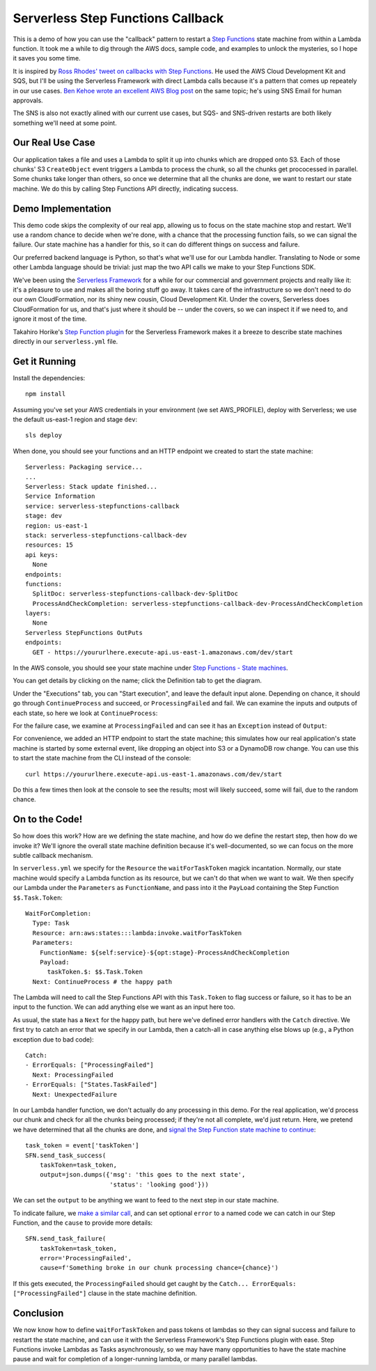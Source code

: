 ====================================
 Serverless Step Functions Callback
====================================

This is a demo of how you can use the "callback" pattern to restart a
`Step Functions <https://aws.amazon.com/step-functions/>`_
state machine from within a Lambda function. It took me a while to dig
through the AWS docs, sample code, and examples to unlock the
mysteries, so I hope it saves you some time.

It is inspired by `Ross Rhodes' tweet on callbacks with Step Functions
<https://twitter.com/trrhodes/status/1160958680537489408>`_. He used
the AWS Cloud Development Kit and SQS, but I'll be using the
Serverless Framework with direct Lambda calls because it's a pattern
that comes up repeately in our use cases. `Ben Kehoe wrote an
excellent AWS Blog post
<https://aws.amazon.com/blogs/aws/using-callback-urls-for-approval-emails-with-aws-step-functions/>`_
on the same topic; he's using SNS Email for human approvals.

The SNS is also not exactly alined with our current use cases, but
SQS- and SNS-driven restarts are both likely something we'll need at
some point.

Our Real Use Case
=================

Our application takes a file and uses a Lambda to split it up into
chunks which are dropped onto S3. Each of those chunks' S3 ``CreateObject``
event triggers a Lambda to process the chunk, so all the chunks get
prococessed in parallel. Some chunks take longer than others, so once
we determine that all the chunks are done, we want to restart our
state machine.  We do this by calling Step Functions API directly,
indicating success.

Demo Implementation
===================

This demo code skips the complexity of our real app, allowing us to
focus on the state machine stop and restart. We'll use a random chance
to decide when we're done, with a chance that the processing function
fails, so we can signal the failure. Our state machine has a handler
for this, so it can do different things on success and failure.

Our preferred backend language is Python, so that's what we'll use for
our Lambda handler. Translating to Node or some other Lambda language
should be trivial: just map the two API calls we make to your Step
Functions SDK.

We've been using the `Serverless Framework <https://serverless.com/>`_
for a while for our commercial and government projects and really like
it: it's a pleasure to use and makes all the boring stuff go away. It
takes care of the infrastructure so we don't need to do our own
CloudFormation, nor its shiny new cousin, Cloud Development Kit.
Under the covers, Serverless does CloudFormation for us, and that's
just where it should be -- under the covers, so we can inspect it if
we need to, and ignore it most of the time. 

Takahiro Horike's `Step Function plugin
<https://github.com/horike37/serverless-step-functions>`_ for the
Serverless Framework makes it a breeze to describe state machines
directly in our ``serverless.yml`` file.

Get it Running
==============

Install the dependencies::

  npm install

Assuming you've set your AWS credentials in your environment (we set
AWS_PROFILE), deploy with Serverless; we use the default us-east-1
region and stage ``dev``::

  sls deploy

When done, you should see your functions and an HTTP endpoint we created to start the state machine::

  Serverless: Packaging service...
  ...
  Serverless: Stack update finished...
  Service Information
  service: serverless-stepfunctions-callback
  stage: dev
  region: us-east-1
  stack: serverless-stepfunctions-callback-dev
  resources: 15
  api keys:
    None
  endpoints:
  functions:
    SplitDoc: serverless-stepfunctions-callback-dev-SplitDoc
    ProcessAndCheckCompletion: serverless-stepfunctions-callback-dev-ProcessAndCheckCompletion
  layers:
    None
  Serverless StepFunctions OutPuts
  endpoints:
    GET - https://yoururlhere.execute-api.us-east-1.amazonaws.com/dev/start

In the AWS console, you should see your state machine under `Step
Functions - State machines
<https://console.aws.amazon.com/states/home#/state machines>`_.

.. image:: doc/aws-console-state machine.png
   :width: 100%

You can get details by clicking on the name; click the Definition tab to get the diagram.

.. image:: doc/state machine-diagram.png
   :width: 100%

Under the "Executions" tab, you can "Start execution", and leave the
default input alone. Depending on chance, it should go through
``ContinueProcess`` and succeed, or ``ProcessingFailed`` and fail. We
can examine the inputs and outputs of each state, so here we look at
``ContinueProcess``:

.. image:: doc/state machine-success.png
   :width: 50%
.. image:: doc/state machine-success-details.png
   :width: 45%

For the failure case, we examine at ``ProcessingFailed`` and can see
it has an ``Exception`` instead of ``Output``:

.. image:: doc/state machine-failed.png
   :width: 50%
.. image:: doc/state machine-failed-details.png
   :width: 45%

For convenience, we added an HTTP endpoint to start the state machine;
this simulates how our real application's state machine is started by
some external event, like dropping an object into S3 or a DynamoDB row
change. You can use this to start the state machine from the CLI
instead of the console::

  curl https://yoururlhere.execute-api.us-east-1.amazonaws.com/dev/start

Do this a few times then look at the console to see the results; most
will likely succeed, some will fail, due to the random chance.


On to the Code!
===============

So how does this work? How are we defining the state machine, and how
do we define the restart step, then how do we invoke it? We'll ignore
the overall state machine definition because it's well-documented, so
we can focus on the more subtle callback mechanism.

In ``serverless.yml`` we specify for the ``Resource`` the
``waitForTaskToken`` magick incantation. Normally, our state machine
would specify a Lambda function as its resource, but we can't do that
when we want to wait.  We then specify our Lambda under the
``Parameters`` as ``FunctionName``, and pass into it the ``PayLoad``
containing the Step Function ``$$.Task.Token``::

  WaitForCompletion:
    Type: Task
    Resource: arn:aws:states:::lambda:invoke.waitForTaskToken
    Parameters:
      FunctionName: ${self:service}-${opt:stage}-ProcessAndCheckCompletion
      Payload:
        taskToken.$: $$.Task.Token
    Next: ContinueProcess # the happy path

The Lambda will need to call the Step Functions API with this
``Task.Token`` to flag success or failure, so it has to be an input to
the function. We can add anything else we want as an input here too.

As usual, the state has a ``Next`` for the happy path, but here we've
defined error handlers with the ``Catch`` directive. We first try to
catch an error that we specify in our Lambda, then a catch-all in case
anything else blows up (e.g., a Python exception due to bad code)::

  Catch:
  - ErrorEquals: ["ProcessingFailed"]
    Next: ProcessingFailed
  - ErrorEquals: ["States.TaskFailed"]
    Next: UnexpectedFailure

In our Lambda handler function, we don't actually do any processing in
this demo. For the real application, we'd process our chunk and check
for all the chunks being processed; if they're not all complete, we'd
just return. Here, we pretend we have determined that all the chunks
are done, and `signal the Step Function state machine to continue
<https://boto3.amazonaws.com/v1/documentation/api/latest/reference/services/stepfunctions.html#SFN.Client.send_task_success>`_::

  task_token = event['taskToken']
  SFN.send_task_success(
      taskToken=task_token,
      output=json.dumps({'msg': 'this goes to the next state',
                         'status': 'looking good'}))

We can set the ``output`` to be anything we want to feed to the next
step in our state machine.

To indicate failure, we `make a similar call
<https://boto3.amazonaws.com/v1/documentation/api/latest/reference/services/stepfunctions.html#SFN.Client.send_task_failure>`_,
and can set optional ``error`` to a named code we can catch in our
Step Function, and the ``cause`` to provide more details::

  SFN.send_task_failure(
      taskToken=task_token,
      error='ProcessingFailed',
      cause=f'Something broke in our chunk processing chance={chance}')

If this gets executed, the ``ProcessingFailed`` should get caught by
the ``Catch... ErrorEquals: ["ProcessingFailed"]`` clause in the state
machine definition.

Conclusion
==========

We now know how to define ``waitForTaskToken`` and pass tokens ot
lambdas so they can signal success and failure to restart the
state machine, and can use it with the Serverless Framework's Step
Functions plugin with ease.  Step Functions invoke Lambdas as Tasks
asynchronously, so we may have many opportunities to have the state
machine pause and wait for completion of a longer-running lambda, or
many parallel lambdas.
